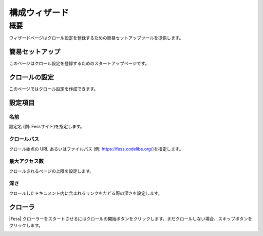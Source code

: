 ===========
構成ウィザード
===========

概要
====

ウィザードページはクロール設定を登録するための簡易セットアップツールを提供します。

簡易セットアップ
------------

このページはクロール設定を登録するためのスタートアップページです。

|image0|

クロールの設定
-----------

このページではクロール設定を作成できます。

|image1|

設定項目
------

名前
::::

設定名 (例: Fessサイト)を指定します。

クロールパス
:::::::::

クロール始点の URL あるいはファイルパス (例: https://fess.codelibs.org/)を指定します。

最大アクセス数
:::::::::::

クロールされるページの上限を設定します。

深さ
::::

クロールしたドキュメント内に含まれるリンクをたどる際の深さを設定します。

クローラ
------

|Fess| クローラーをスタートさせるにはクロールの開始ボタンをクリックします。まだクロールしない場合、スキップボタンをクリックします。

|image2|


.. |image0| image:: ../../../resources/images/ja/14.12/admin/wizard-1.png
.. |image1| image:: ../../../resources/images/ja/14.12/admin/wizard-2.png
.. |image2| image:: ../../../resources/images/ja/14.12/admin/wizard-3.png
